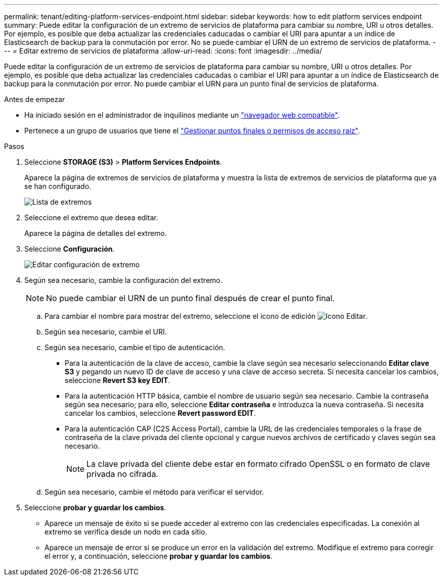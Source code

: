 ---
permalink: tenant/editing-platform-services-endpoint.html 
sidebar: sidebar 
keywords: how to edit platform services endpoint 
summary: Puede editar la configuración de un extremo de servicios de plataforma para cambiar su nombre, URI u otros detalles. Por ejemplo, es posible que deba actualizar las credenciales caducadas o cambiar el URI para apuntar a un índice de Elasticsearch de backup para la conmutación por error. No se puede cambiar el URN de un extremo de servicios de plataforma. 
---
= Editar extremo de servicios de plataforma
:allow-uri-read: 
:icons: font
:imagesdir: ../media/


[role="lead"]
Puede editar la configuración de un extremo de servicios de plataforma para cambiar su nombre, URI u otros detalles. Por ejemplo, es posible que deba actualizar las credenciales caducadas o cambiar el URI para apuntar a un índice de Elasticsearch de backup para la conmutación por error. No puede cambiar el URN para un punto final de servicios de plataforma.

.Antes de empezar
* Ha iniciado sesión en el administrador de inquilinos mediante un link:../admin/web-browser-requirements.html["navegador web compatible"].
* Pertenece a un grupo de usuarios que tiene el link:tenant-management-permissions.html["Gestionar puntos finales o permisos de acceso raíz"].


.Pasos
. Seleccione *STORAGE (S3)* > *Platform Services Endpoints*.
+
Aparece la página de extremos de servicios de plataforma y muestra la lista de extremos de servicios de plataforma que ya se han configurado.

+
image::../media/endpoints_list.png[Lista de extremos]

. Seleccione el extremo que desea editar.
+
Aparece la página de detalles del extremo.

. Seleccione *Configuración*.
+
image::../media/endpoint_edit_configuration.png[Editar configuración de extremo]

. Según sea necesario, cambie la configuración del extremo.
+

NOTE: No puede cambiar el URN de un punto final después de crear el punto final.

+
.. Para cambiar el nombre para mostrar del extremo, seleccione el icono de edición image:../media/icon_edit_tm.png["Icono Editar"].
.. Según sea necesario, cambie el URI.
.. Según sea necesario, cambie el tipo de autenticación.
+
*** Para la autenticación de la clave de acceso, cambie la clave según sea necesario seleccionando *Editar clave S3* y pegando un nuevo ID de clave de acceso y una clave de acceso secreta. Si necesita cancelar los cambios, seleccione *Revert S3 key EDIT*.
*** Para la autenticación HTTP básica, cambie el nombre de usuario según sea necesario. Cambie la contraseña según sea necesario; para ello, seleccione *Editar contraseña* e introduzca la nueva contraseña. Si necesita cancelar los cambios, seleccione *Revert password EDIT*.
*** Para la autenticación CAP (C2S Access Portal), cambie la URL de las credenciales temporales o la frase de contraseña de la clave privada del cliente opcional y cargue nuevos archivos de certificado y claves según sea necesario.
+

NOTE: La clave privada del cliente debe estar en formato cifrado OpenSSL o en formato de clave privada no cifrada.



.. Según sea necesario, cambie el método para verificar el servidor.


. Seleccione *probar y guardar los cambios*.
+
** Aparece un mensaje de éxito si se puede acceder al extremo con las credenciales especificadas. La conexión al extremo se verifica desde un nodo en cada sitio.
** Aparece un mensaje de error si se produce un error en la validación del extremo. Modifique el extremo para corregir el error y, a continuación, seleccione *probar y guardar los cambios*.



